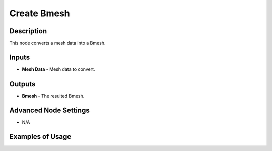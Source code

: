Create Bmesh
============

Description
-----------

This node converts a mesh data into a Bmesh.

.. image:: images/create_bmesh_node.png
   :width: 160pt

Inputs
------

- **Mesh Data** - Mesh data to convert.

Outputs
-------

- **Bmesh** - The resulted Bmesh.

Advanced Node Settings
----------------------

- N/A

Examples of Usage
-----------------

.. image:: gifs/create_bmesh_node_example.gif
